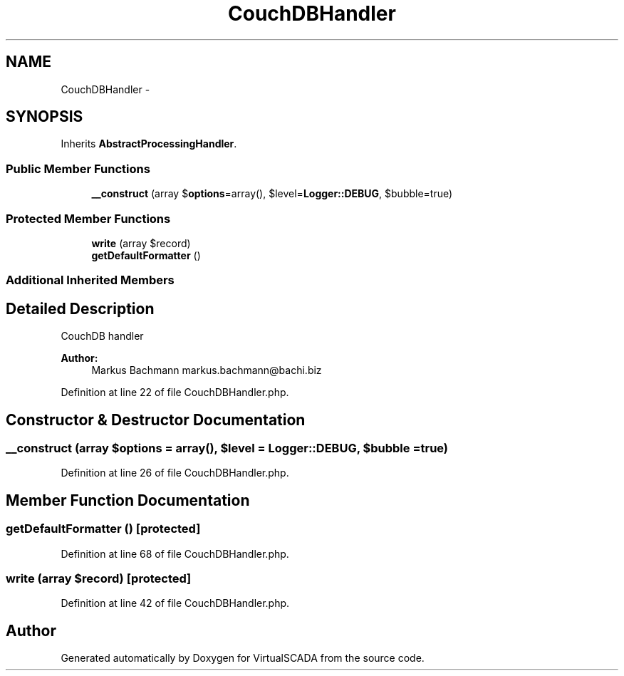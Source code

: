.TH "CouchDBHandler" 3 "Tue Apr 14 2015" "Version 1.0" "VirtualSCADA" \" -*- nroff -*-
.ad l
.nh
.SH NAME
CouchDBHandler \- 
.SH SYNOPSIS
.br
.PP
.PP
Inherits \fBAbstractProcessingHandler\fP\&.
.SS "Public Member Functions"

.in +1c
.ti -1c
.RI "\fB__construct\fP (array $\fBoptions\fP=array(), $level=\fBLogger::DEBUG\fP, $bubble=true)"
.br
.in -1c
.SS "Protected Member Functions"

.in +1c
.ti -1c
.RI "\fBwrite\fP (array $record)"
.br
.ti -1c
.RI "\fBgetDefaultFormatter\fP ()"
.br
.in -1c
.SS "Additional Inherited Members"
.SH "Detailed Description"
.PP 
CouchDB handler
.PP
\fBAuthor:\fP
.RS 4
Markus Bachmann markus.bachmann@bachi.biz 
.RE
.PP

.PP
Definition at line 22 of file CouchDBHandler\&.php\&.
.SH "Constructor & Destructor Documentation"
.PP 
.SS "__construct (array $options = \fCarray()\fP,  $level = \fC\fBLogger::DEBUG\fP\fP,  $bubble = \fCtrue\fP)"

.PP
Definition at line 26 of file CouchDBHandler\&.php\&.
.SH "Member Function Documentation"
.PP 
.SS "getDefaultFormatter ()\fC [protected]\fP"

.PP
Definition at line 68 of file CouchDBHandler\&.php\&.
.SS "write (array $record)\fC [protected]\fP"

.PP
Definition at line 42 of file CouchDBHandler\&.php\&.

.SH "Author"
.PP 
Generated automatically by Doxygen for VirtualSCADA from the source code\&.
